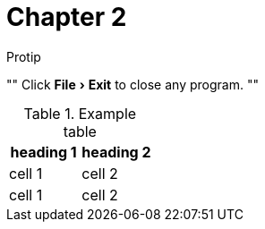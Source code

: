 = Chapter 2
:experimental:

.Protip
""
Click menu:File[Exit] to close any program.
""

.Example table
|===
| heading 1 | heading 2

| cell 1
| cell 2

| cell 1
| cell 2
|===